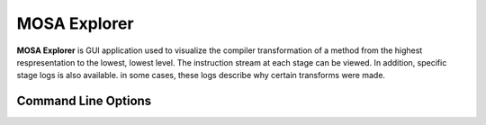 #############
MOSA Explorer
#############

**MOSA Explorer** is GUI application used to visualize the compiler transformation of a method from the highest respresentation to the lowest, lowest level. The instruction stream at each stage can be viewed. In addition, specific stage logs is also available. in some cases, these logs describe why certain transforms were made.

Command Line Options
--------------------